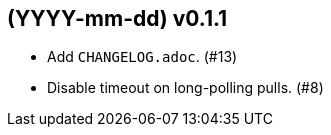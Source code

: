 == (YYYY-mm-dd) v0.1.1

- Add `CHANGELOG.adoc`. (#13)

- Disable timeout on long-polling pulls. (#8)
